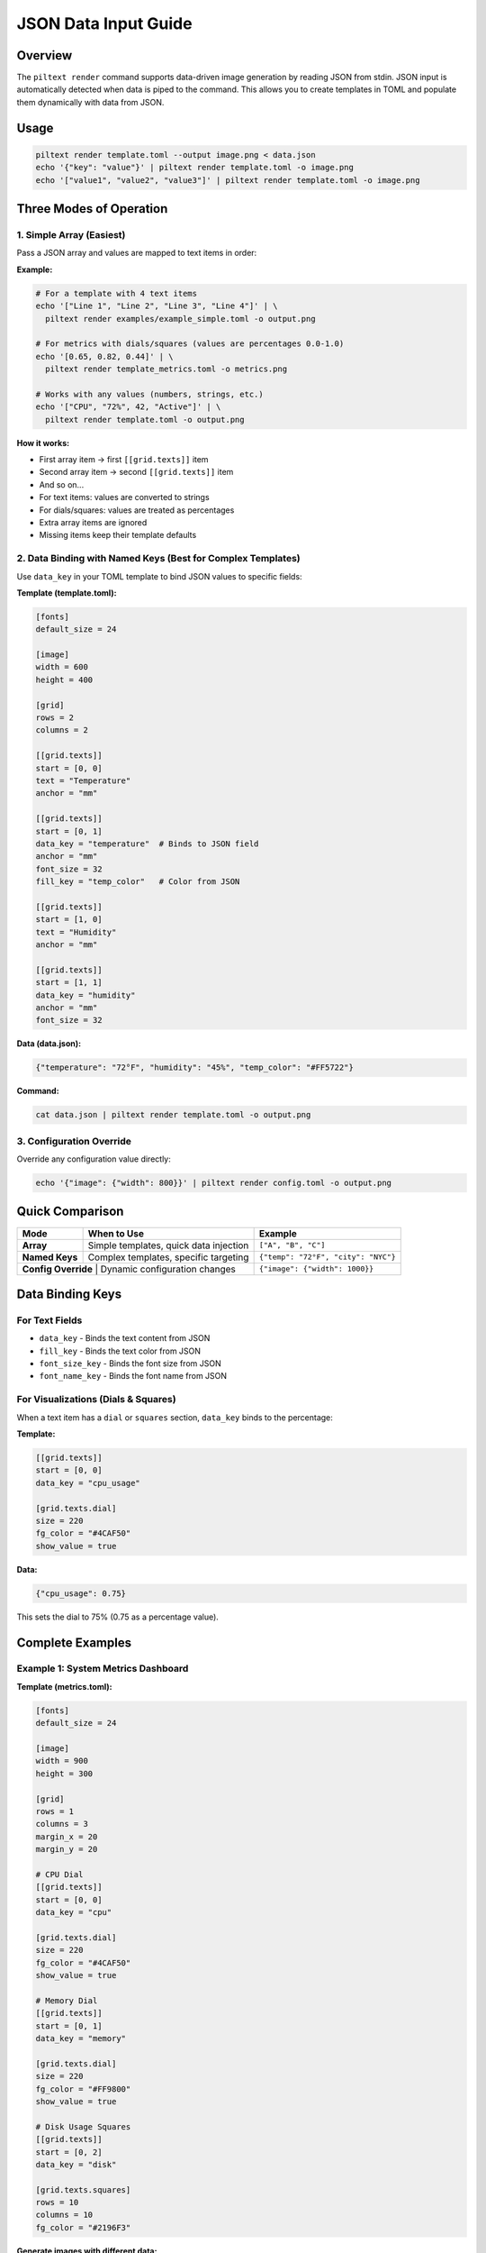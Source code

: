 JSON Data Input Guide
=====================

Overview
--------

The ``piltext render`` command supports data-driven image generation by reading JSON from stdin. JSON input is automatically detected when data is piped to the command. This allows you to create templates in TOML and populate them dynamically with data from JSON.

Usage
-----

.. code-block:: bash

   piltext render template.toml --output image.png < data.json
   echo '{"key": "value"}' | piltext render template.toml -o image.png
   echo '["value1", "value2", "value3"]' | piltext render template.toml -o image.png

Three Modes of Operation
-------------------------

1. Simple Array (Easiest)
~~~~~~~~~~~~~~~~~~~~~~~~~~

Pass a JSON array and values are mapped to text items in order:

**Example:**

.. code-block:: bash

   # For a template with 4 text items
   echo '["Line 1", "Line 2", "Line 3", "Line 4"]' | \
     piltext render examples/example_simple.toml -o output.png

   # For metrics with dials/squares (values are percentages 0.0-1.0)
   echo '[0.65, 0.82, 0.44]' | \
     piltext render template_metrics.toml -o metrics.png

   # Works with any values (numbers, strings, etc.)
   echo '["CPU", "72%", 42, "Active"]' | \
     piltext render template.toml -o output.png

**How it works:**

- First array item → first ``[[grid.texts]]`` item
- Second array item → second ``[[grid.texts]]`` item
- And so on...
- For text items: values are converted to strings
- For dials/squares: values are treated as percentages
- Extra array items are ignored
- Missing items keep their template defaults

2. Data Binding with Named Keys (Best for Complex Templates)
~~~~~~~~~~~~~~~~~~~~~~~~~~~~~~~~~~~~~~~~~~~~~~~~~~~~~~~~~~~~~

Use ``data_key`` in your TOML template to bind JSON values to specific fields:

**Template (template.toml):**

.. code-block:: toml

   [fonts]
   default_size = 24

   [image]
   width = 600
   height = 400

   [grid]
   rows = 2
   columns = 2

   [[grid.texts]]
   start = [0, 0]
   text = "Temperature"
   anchor = "mm"

   [[grid.texts]]
   start = [0, 1]
   data_key = "temperature"  # Binds to JSON field
   anchor = "mm"
   font_size = 32
   fill_key = "temp_color"   # Color from JSON

   [[grid.texts]]
   start = [1, 0]
   text = "Humidity"
   anchor = "mm"

   [[grid.texts]]
   start = [1, 1]
   data_key = "humidity"
   anchor = "mm"
   font_size = 32

**Data (data.json):**

.. code-block:: json

   {"temperature": "72°F", "humidity": "45%", "temp_color": "#FF5722"}

**Command:**

.. code-block:: bash

   cat data.json | piltext render template.toml -o output.png

3. Configuration Override
~~~~~~~~~~~~~~~~~~~~~~~~~~

Override any configuration value directly:

.. code-block:: bash

   echo '{"image": {"width": 800}}' | piltext render config.toml -o output.png

Quick Comparison
----------------

+-------------------+------------------------------------------+------------------------------------+
| Mode              | When to Use                              | Example                            |
+===================+==========================================+====================================+
| **Array**         | Simple templates, quick data injection   | ``["A", "B", "C"]``                |
+-------------------+------------------------------------------+------------------------------------+
| **Named Keys**    | Complex templates, specific targeting    | ``{"temp": "72°F", "city": "NYC"}``|
+-------------------+------------------------------------------+------------------------------------+
| **Config Override** | Dynamic configuration changes          | ``{"image": {"width": 1000}}``     |
+-------------------+------------------------------------------+------------------------------------+

Data Binding Keys
-----------------

For Text Fields
~~~~~~~~~~~~~~~

- ``data_key`` - Binds the text content from JSON
- ``fill_key`` - Binds the text color from JSON
- ``font_size_key`` - Binds the font size from JSON
- ``font_name_key`` - Binds the font name from JSON

For Visualizations (Dials & Squares)
~~~~~~~~~~~~~~~~~~~~~~~~~~~~~~~~~~~~~

When a text item has a ``dial`` or ``squares`` section, ``data_key`` binds to the percentage:

**Template:**

.. code-block:: toml

   [[grid.texts]]
   start = [0, 0]
   data_key = "cpu_usage"

   [grid.texts.dial]
   size = 220
   fg_color = "#4CAF50"
   show_value = true

**Data:**

.. code-block:: json

   {"cpu_usage": 0.75}

This sets the dial to 75% (0.75 as a percentage value).

Complete Examples
-----------------

Example 1: System Metrics Dashboard
~~~~~~~~~~~~~~~~~~~~~~~~~~~~~~~~~~~~

**Template (metrics.toml):**

.. code-block:: toml

   [fonts]
   default_size = 24

   [image]
   width = 900
   height = 300

   [grid]
   rows = 1
   columns = 3
   margin_x = 20
   margin_y = 20

   # CPU Dial
   [[grid.texts]]
   start = [0, 0]
   data_key = "cpu"

   [grid.texts.dial]
   size = 220
   fg_color = "#4CAF50"
   show_value = true

   # Memory Dial
   [[grid.texts]]
   start = [0, 1]
   data_key = "memory"

   [grid.texts.dial]
   size = 220
   fg_color = "#FF9800"
   show_value = true

   # Disk Usage Squares
   [[grid.texts]]
   start = [0, 2]
   data_key = "disk"

   [grid.texts.squares]
   rows = 10
   columns = 10
   fg_color = "#2196F3"

**Generate images with different data:**

.. code-block:: bash

   # Current metrics
   echo '{"cpu": 0.45, "memory": 0.72, "disk": 0.33}' | \
     piltext render metrics.toml -o metrics_now.png

   # Peak metrics
   echo '{"cpu": 0.95, "memory": 0.88, "disk": 0.91}' | \
     piltext render metrics.toml -o metrics_peak.png

Example 2: Weather Display
~~~~~~~~~~~~~~~~~~~~~~~~~~~

**Template (weather.toml):**

.. code-block:: toml

   [fonts]
   default_size = 32

   [image]
   width = 800
   height = 300

   [grid]
   rows = 2
   columns = 3

   [[grid.texts]]
   start = [0, 0]
   text = "City"
   [[grid.texts]]
   start = [0, 1]
   data_key = "city"

   [[grid.texts]]
   start = [0, 2]
   text = "Temp"
   [[grid.texts]]
   start = [0, 3]
   data_key = "temperature"
   fill_key = "temp_color"

   [[grid.texts]]
   start = [1, 0]
   text = "Conditions"
   [[grid.texts]]
   start = [1, 1]
   data_key = "conditions"

   [[grid.texts]]
   start = [1, 2]
   text = "Humidity"
   [[grid.texts]]
   start = [1, 3]
   data_key = "humidity"

**Stream weather data:**

.. code-block:: bash

   # From API or data pipeline
   curl https://api.weather.example/data | \
     jq '{"city": .location, "temperature": .temp, "conditions": .weather, "humidity": .humidity_pct, "temp_color": .color}' | \
     piltext render weather.toml -o weather.png

Example 3: Multiple JSON Lines
~~~~~~~~~~~~~~~~~~~~~~~~~~~~~~~

Process multiple lines sequentially (each line updates the config):

.. code-block:: bash

   printf '{"temperature": "70°F"}\n{"humidity": "50%%"}\n' | \
     piltext render template.toml -o output.png

Example 4: CI/CD Build Status
~~~~~~~~~~~~~~~~~~~~~~~~~~~~~~

**Template (build_status.toml):**

.. code-block:: toml

   [image]
   width = 600
   height = 200

   [grid]
   rows = 2
   columns = 2

   [[grid.texts]]
   start = [0, 0]
   text = "Build"
   [[grid.texts]]
   start = [0, 1]
   data_key = "build_number"

   [[grid.texts]]
   start = [1, 0]
   text = "Status"
   [[grid.texts]]
   start = [1, 1]
   data_key = "status"
   fill_key = "status_color"
   font_size_key = "status_size"

**In your CI pipeline:**

.. code-block:: bash

   # Success
   echo '{"build_number": "#123", "status": "PASSED", "status_color": "#4CAF50", "status_size": 48}' | \
     piltext render build_status.toml -o badge.png

   # Failure
   echo '{"build_number": "#124", "status": "FAILED", "status_color": "#F44336", "status_size": 48}' | \
     piltext render build_status.toml -o badge.png

Use Cases
---------

1. **Monitoring Dashboards** - Generate status images from metrics
2. **CI/CD Pipelines** - Create build badges with dynamic data
3. **Report Generation** - Populate report templates with database queries
4. **IoT Displays** - Show sensor data on e-ink displays
5. **Data Visualization** - Convert JSON API responses to images
6. **Automated Alerts** - Generate status images for notifications

Tips
----

- Empty JSON lines are ignored
- Invalid JSON lines generate errors but don't stop processing
- Multiple lines are processed sequentially
- Later values override earlier ones
- Percentage values for dials/squares should be between 0.0 and 1.0
- Use ``jq`` to transform complex JSON to the format you need
- Both compact (single-line) and pretty-printed (multi-line) JSON are supported

Error Handling
--------------

If JSON parsing fails, an error message is displayed but processing continues:

.. code-block:: bash

   $ echo '{"invalid": json}' | piltext render template.toml
   Error parsing JSON: Expecting value: line 1 column 13 (char 12)
